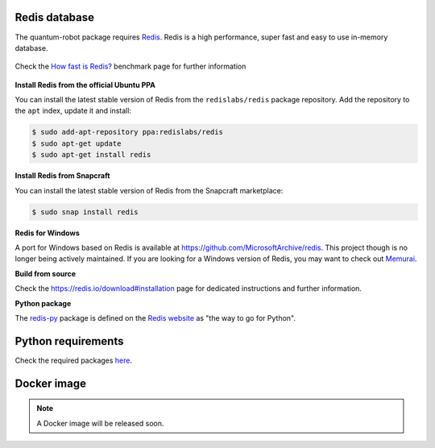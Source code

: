 Redis database
------------------------

The quantum-robot package requires `Redis <https://redis.io>`_.
Redis is a high performance, super fast and easy to use in-memory
database.

.. figure:: https://github.com/dspezia/redis-doc/raw/client_command/topics/Data_size.png
    :width: 400
    :align: center  
    :target: https://redis.io/topics/benchmarks
    
    Check the `How fast is Redis? <https://redis.io/topics/benchmarks>`_ benchmark page for further information


**Install Redis from the official Ubuntu PPA**

You can install the latest stable version of Redis from the 
``redislabs/redis`` package repository. Add the repository 
to the ``apt`` index, update it and install:

.. code-block::

    $ sudo add-apt-repository ppa:redislabs/redis
    $ sudo apt-get update
    $ sudo apt-get install redis

**Install Redis from Snapcraft**

You can install the latest stable version of Redis from the Snapcraft 
marketplace:

.. code-block::
    
    $ sudo snap install redis

**Redis for Windows**

A port for Windows based on Redis is available at 
https://github.com/MicrosoftArchive/redis. This project though is no longer
being actively maintained. 
If you are looking for a Windows version of Redis, you may want to check out 
`Memurai <https://www.memurai.com/>`_.

**Build from source**

Check the https://redis.io/download#installation page for dedicated  
instructions and further information.

**Python package**

The `redis-py <https://github.com/andymccurdy/redis-py>`_ package 
is defined on the `Redis website <https://redis.io/clients#python>`_ as 
"the way to go for Python".

Python requirements
------------------------

Check the required packages 
`here <https://github.com/Davidelanz/quantum-robot/blob/master/requirements.txt>`_.


Docker image
------------------------

.. note::

    A Docker image will be released soon.